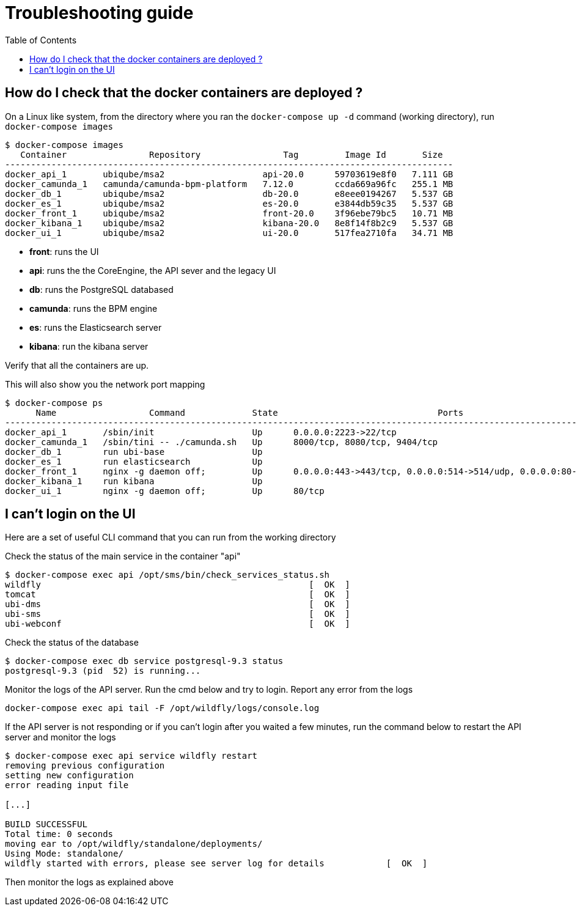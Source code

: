 = Troubleshooting guide
:toc: left
:imagesdir: ./resources/
ifdef::env-github,env-browser[:outfilesuffix: .adoc]

== How do I check that the docker containers are deployed ?
On a Linux like system, from the directory where you ran the `docker-compose up -d` command (working directory), run `docker-compose images`

[source]
----
$ docker-compose images
   Container                Repository                Tag         Image Id       Size  
---------------------------------------------------------------------------------------
docker_api_1       ubiqube/msa2                   api-20.0      59703619e8f0   7.111 GB
docker_camunda_1   camunda/camunda-bpm-platform   7.12.0        ccda669a96fc   255.1 MB
docker_db_1        ubiqube/msa2                   db-20.0       e8eee0194267   5.537 GB
docker_es_1        ubiqube/msa2                   es-20.0       e3844db59c35   5.537 GB
docker_front_1     ubiqube/msa2                   front-20.0    3f96ebe79bc5   10.71 MB
docker_kibana_1    ubiqube/msa2                   kibana-20.0   8e8f14f8b2c9   5.537 GB
docker_ui_1        ubiqube/msa2                   ui-20.0       517fea2710fa   34.71 MB
----
- *front*: runs the UI
- *api*: runs the  the CoreEngine, the API sever and the legacy UI
- *db*: runs the PostgreSQL databased
- *camunda*: runs the BPM engine
- *es*: runs the Elasticsearch server
- *kibana*: run the kibana server

Verify that all the containers are up.

This will also show you the network port mapping

[source]
----
$ docker-compose ps
      Name                  Command             State                               Ports                             
----------------------------------------------------------------------------------------------------------------------
docker_api_1       /sbin/init                   Up      0.0.0.0:2223->22/tcp                                          
docker_camunda_1   /sbin/tini -- ./camunda.sh   Up      8000/tcp, 8080/tcp, 9404/tcp                                  
docker_db_1        run ubi-base                 Up                                                                    
docker_es_1        run elasticsearch            Up                                                                    
docker_front_1     nginx -g daemon off;         Up      0.0.0.0:443->443/tcp, 0.0.0.0:514->514/udp, 0.0.0.0:80->80/tcp
docker_kibana_1    run kibana                   Up                                                                    
docker_ui_1        nginx -g daemon off;         Up      80/tcp      
----


== I can't login on the UI

Here are a set of useful CLI command that you can run from the working directory

Check the status of the main service in the container "api"
[source]
----
$ docker-compose exec api /opt/sms/bin/check_services_status.sh
wildfly                                                    [  OK  ]
tomcat                                                     [  OK  ]
ubi-dms                                                    [  OK  ]
ubi-sms                                                    [  OK  ]
ubi-webconf                                                [  OK  ]
----

Check the status of the database
[source]
----
$ docker-compose exec db service postgresql-9.3 status
postgresql-9.3 (pid  52) is running...
----

Monitor the logs of the API server. Run the cmd below and try to login.
Report any error from the logs
[source]
----
docker-compose exec api tail -F /opt/wildfly/logs/console.log
----

If the API server is not responding or if you can't login after you waited a few minutes, run the command below to restart the API server and monitor the logs

[source]
----
$ docker-compose exec api service wildfly restart              
removing previous configuration
setting new configuration
error reading input file

[...]

BUILD SUCCESSFUL
Total time: 0 seconds
moving ear to /opt/wildfly/standalone/deployments/
Using Mode: standalone/
wildfly started with errors, please see server log for details            [  OK  ]
----

Then monitor the logs as explained above